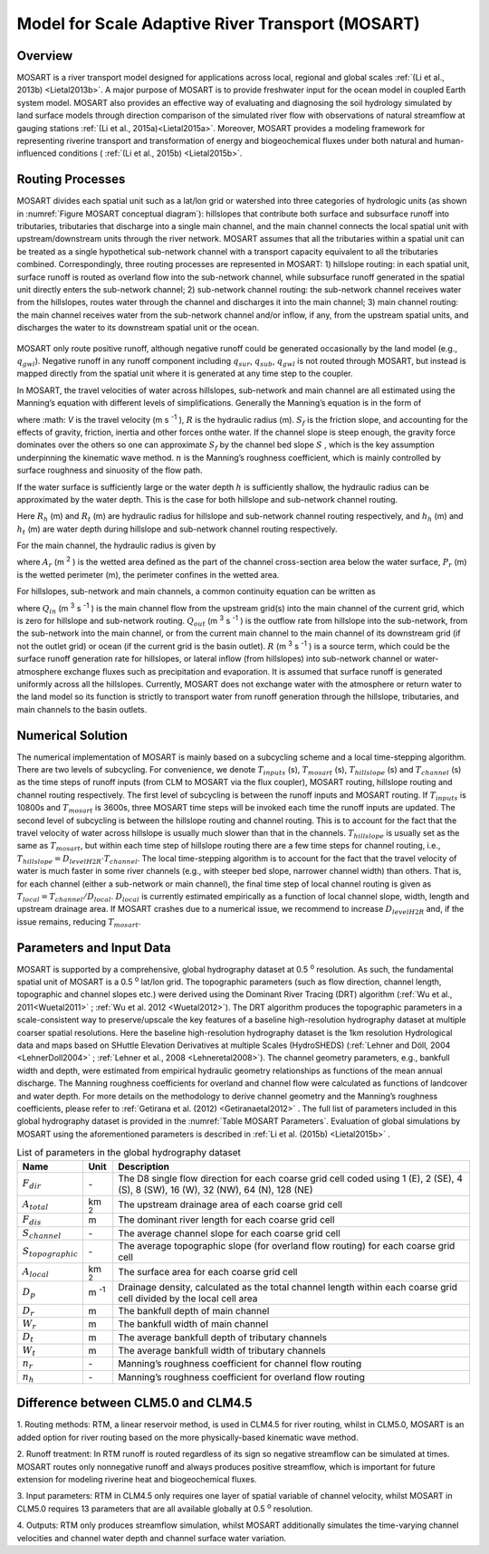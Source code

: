 .. _rst_River Transport Model (RTM):

Model for Scale Adaptive River Transport (MOSART)
=================================================

.. _Overview MOSART:

Overview
---------

MOSART is a river transport model designed for applications across local,
regional and global scales :ref:`(Li et al., 2013b) <Lietal2013b>`. A 
major purpose of MOSART is to provide freshwater input for the ocean 
model in coupled Earth system model. MOSART also provides an effective 
way of evaluating and diagnosing the soil hydrology simulated by land 
surface models through direction comparison of the simulated river flow 
with observations of natural streamflow at gauging stations 
:ref:`(Li et al., 2015a)<Lietal2015a>`.  Moreover, MOSART provides a 
modeling framework for representing riverine transport and transformation
of energy and biogeochemical fluxes under both natural and human-influenced
conditions ( :ref:`(Li et al., 2015b) <Lietal2015b>`.    

.. _Routing Processes:

Routing Processes
------------------

MOSART divides each spatial unit such as a lat/lon grid or watershed into
three categories of hydrologic units (as shown in 
:numref:`Figure MOSART conceptual diagram`): hillslopes
that contribute both surface and subsurface runoff into tributaries,
tributaries that discharge into a single main channel, and the main channel
connects the local spatial unit with upstream/downstream units through the
river network. MOSART assumes that all the tributaries within a spatial unit
can be treated as a single hypothetical sub-network channel with a transport
capacity equivalent to all the tributaries combined. Correspondingly, three
routing processes are represented in MOSART: 1) hillslope routing: in each
spatial unit, surface runoff is routed as overland flow into the sub-network
channel, while subsurface runoff generated in the spatial unit directly enters
the sub-network channel; 2) sub-network channel routing: the sub-network channel
receives water from the hillslopes, routes water through the channel and discharges
it into the main channel; 3) main channel routing: the main channel receives water
from the sub-network channel and/or inflow, if any, from the upstream spatial units,
and discharges the water to its downstream spatial unit or the ocean.  

.. _Figure MOSART conceptual diagram:

.. figure:: mosart_diagram.png
    :width: 800px
    :height: 400px
 
 
MOSART only route positive runoff, although negative runoff could be generated
occasionally by the land model (e.g., :math:`q_{gwl}`). Negative runoff in any
runoff component including  :math:`q_{sur}`,  :math:`q_{sub}`,  :math:`q_{gwl}` 
is not routed through MOSART, but instead is mapped directly from the spatial unit 
where it is generated at any time step to the coupler.  
 
In MOSART, the travel velocities of water across hillslopes, sub-network and main
channel are all estimated using the Manning’s equation with different levels of
simplifications. Generally the Manning’s equation is in the form of

.. math::
   :label: 14.1
   
   V = \frac{R^{\frac{2}{3}} S_{f}}{n}

where  :math: `V` is the travel velocity (m s :sup:`-1` ),  :math:`R` is the hydraulic
radius (m). :math:`S_{f}`  is the friction slope, and  accounting for the effects
of gravity, friction, inertia and other forces onthe water. If the channel slope
is steep enough, the gravity force dominates over the others so one can approximate
:math:`S_{f}` by the channel bed slope :math:`S` , which is the key assumption
underpinning the kinematic wave method. :math:`n`  is the Manning’s roughness
coefficient, which is mainly controlled by surface roughness and sinuosity of the 
flow path. 

If the water surface is sufficiently large or the water depth :math:`h` is
sufficiently shallow, the hydraulic radius can be approximated by the water depth.
This is the case for both hillslope and sub-network channel routing. 

.. math::
   :label: 14.2
   
   R_{h} = h_{h}
   R_{t} = h_{t}

Here :math:`R_{h}` (m) and :math:`R_{t}` (m) are hydraulic radius for hillslope and
sub-network channel routing respectively, and :math:`h_{h}` (m) and :math:`h_{t}` 
(m) are water depth during hillslope and sub-network channel routing respectively.
   
For the main channel, the hydraulic radius is given by 

.. math::
   :label: 14.3
   
   R_{r} = \frac{A_{r}}{P_{r}}

where :math:`A_{r}` (m :sup:`2` ) is the wetted area defined as the part of the 
channel cross-section area below the water surface,  :math:`P_{r}` (m) is the 
wetted perimeter (m), the perimeter confines in the wetted area. 
 
For hillslopes, sub-network and main channels, a common continuity equation can 
be written as

.. math::
   :label: 14.4
   
   \frac{dS}{dt} = Q_{in} - Q_{out} + R


where :math:`Q_{in}` (m :sup:`3` s :sup:`-1` ) is the main channel flow from 
the upstream grid(s) into the main channel of the current grid, which is zero for 
hillslope and sub-network routing. :math:`Q_{out}` (m :sup:`3` s :sup:`-1` ) is 
the outflow rate from hillslope into the sub-network, from the sub-network into 
the main channel, or from the current main channel to the main channel of its 
downstream grid (if not the outlet grid) or ocean (if the current grid is the 
basin outlet).  :math:`R` (m :sup:`3` s :sup:`-1` ) is a source term, which 
could be the surface 
runoff generation rate for hillslopes, or lateral inflow (from hillslopes) into 
sub-network channel or water-atmosphere exchange fluxes such as precipitation 
and evaporation. It is assumed that surface runoff is generated uniformly 
across all the hillslopes. Currently, MOSART does not exchange water with 
the atmosphere or return water to the land model so its function is strictly 
to transport water from runoff generation through the hillslope, tributaries, 
and main channels to the basin outlets.  

.. _Numerical Solution MOSART:

Numerical Solution
----------------------------

The numerical implementation of MOSART is mainly based on a subcycling 
scheme and a local time-stepping algorithm. There are two levels of 
subcycling. For convenience, we denote :math:`T_{inputs}` (s), 
:math:`T_{mosart}` (s), :math:`T_{hillslope}` (s) and 
:math:`T_{channel}` (s) as the time steps of runoff inputs (from CLM 
to MOSART via the flux coupler), MOSART routing, hillslope routing and 
channel routing respectively. The first level of subcycling is between 
the runoff inputs and MOSART routing. If :math:`T_{inputs}` is 10800s 
and :math:`T_{mosart}` is 3600s, three MOSART time steps will be 
invoked each time the runoff inputs are updated. The second level of 
subcycling is between the hillslope routing and channel routing. This 
is to account for the fact that the travel velocity of water across 
hillslope is usually much slower than that in the channels. 
:math:`T_{hillslope}` is usually set as the same as :math:`T_{mosart}`, 
but within each time step of hillslope routing there are a few time 
steps for channel routing, i.e., 
:math:`T_{hillslope} = D_{levelH2R} \cdot T_{channel}`. The local 
time-stepping algorithm is to account for the fact that the travel 
velocity of water is much faster in some river channels (e.g., with 
steeper bed slope, narrower channel width) than others. That is, for 
each channel (either a sub-network or main channel), the final time 
step of local channel routing is given as 
:math:`T_{local}=T_{channel}/D_{local}`.  :math:`D_{local}` is 
currently estimated empirically as a function of local channel slope, 
width, length and upstream drainage area. If MOSART crashes due to a 
numerical issue, we recommend to increase :math:`D_{levelH2R}` and, if 
the issue remains, reducing :math:`T_{mosart}`.  

.. _Parameters and Input Data:

Parameters and Input Data
---------------------------------

MOSART is supported by a comprehensive, global hydrography dataset at 0.5 
:sup:`o` resolution. As such, the fundamental spatial unit of MOSART is a 0.5 
:sup:`o` lat/lon grid.  The topographic parameters (such as flow direction, 
channel length, topographic and channel slopes etc.) were derived using the 
Dominant River Tracing (DRT) algorithm (:ref:`Wu et al., 2011<Wuetal2011>` ; 
:ref:`Wu et al. 2012 <Wuetal2012>`). The DRT algorithm produces the topographic 
parameters in a scale-consistent way to preserve/upscale the key features of 
a baseline high-resolution hydrography dataset at multiple coarser spatial 
resolutions. Here the baseline high-resolution hydrography dataset is the 
1km resolution Hydrological data and maps based on SHuttle Elevation 
Derivatives at multiple Scales (HydroSHEDS) 
(:ref:`Lehner and Döll, 2004 <LehnerDoll2004>` ; 
:ref:`Lehner et al., 2008 <Lehneretal2008>`).  The channel geometry 
parameters, e.g., bankfull width and depth, were estimated from empirical 
hydraulic geometry relationships as functions of the mean annual discharge. 
The Manning roughness coefficients for overland and channel flow were 
calculated as functions of landcover and water depth. For more details 
on the methodology to derive channel geometry and the Manning’s roughness 
coefficients, please refer to 
:ref:`Getirana et al. (2012) <Getiranaetal2012>` . The full list of 
parameters included in this global hydrography dataset is provided in 
the :numref:`Table MOSART Parameters`.  Evaluation of global simulations 
by MOSART using the aforementioned parameters is described in 
:ref:`Li et al. (2015b) <Lietal2015b>` . 

.. _Table MOSART Parameters:

.. table:: List of parameters in the global hydrography dataset 

 +-------------------------+---------------+------------------------------------------------------------------------------------------------------------------------------------+
 | Name                    | Unit          | Description                                                                                                                        |
 +=========================+===============+====================================================================================================================================+
 | :math:`F_{dir}`         | \-            | The D8 single flow direction for each coarse grid cell coded using 1 (E), 2 (SE), 4 (S), 8 (SW), 16 (W), 32 (NW), 64 (N), 128 (NE) |
 +-------------------------+---------------+------------------------------------------------------------------------------------------------------------------------------------+
 | :math:`A_{total}`       | km :sup:`2`   | The upstream drainage area of each coarse grid cell                                                                                |
 +-------------------------+---------------+------------------------------------------------------------------------------------------------------------------------------------+
 | :math:`F_{dis}`         | m             | The dominant river length for each coarse grid cell                                                                                |
 +-------------------------+---------------+------------------------------------------------------------------------------------------------------------------------------------+
 | :math:`S_{channel}`     | \-            | The average channel slope for each coarse grid cell                                                                                |
 +-------------------------+---------------+------------------------------------------------------------------------------------------------------------------------------------+
 | :math:`S_{topographic}` | \-            | The average topographic slope (for overland flow routing) for each coarse grid cell                                                |
 +-------------------------+---------------+------------------------------------------------------------------------------------------------------------------------------------+
 | :math:`A_{local}`       | km :sup:`2`   | The surface area for each coarse grid cell                                                                                         |
 +-------------------------+---------------+------------------------------------------------------------------------------------------------------------------------------------+
 | :math:`D_{p}`           | m :sup:`-1`   | Drainage density, calculated  as the total channel length within each coarse grid cell divided by the local cell area              |
 +-------------------------+---------------+------------------------------------------------------------------------------------------------------------------------------------+
 | :math:`D_{r}`           | m             | The bankfull depth of main channel                                                                                                 |
 +-------------------------+---------------+------------------------------------------------------------------------------------------------------------------------------------+
 | :math:`W_{r}`           | m             | The bankfull width of main channel                                                                                                 |
 +-------------------------+---------------+------------------------------------------------------------------------------------------------------------------------------------+
 | :math:`D_{t}`           | m             | The average bankfull depth of tributary channels                                                                                   |
 +-------------------------+---------------+------------------------------------------------------------------------------------------------------------------------------------+
 | :math:`W_{t}`           | m             | The average bankfull width of tributary channels                                                                                   |
 +-------------------------+---------------+------------------------------------------------------------------------------------------------------------------------------------+
 | :math:`n_{r}`           | \-            | Manning’s roughness coefficient for channel flow routing                                                                           |
 +-------------------------+---------------+------------------------------------------------------------------------------------------------------------------------------------+
 | :math:`n_{h}`           | \-            | Manning’s roughness coefficient for overland flow routing                                                                          |
 +-------------------------+---------------+------------------------------------------------------------------------------------------------------------------------------------+



Difference between CLM5.0 and CLM4.5
-------------------------------------

1. Routing methods: RTM, a linear reservoir method, is used in CLM4.5 for 
river routing, whilst in CLM5.0, MOSART is an added option for river routing 
based on the more physically-based kinematic wave method.

2. Runoff treatment: In RTM runoff is routed regardless of its sign so 
negative streamflow can be simulated at times. MOSART routes only nonnegative 
runoff and always produces positive streamflow, which is important for 
future extension for modeling riverine heat and biogeochemical fluxes.

3. Input parameters: RTM in CLM4.5 only requires one layer of spatial variable 
of channel velocity, whilst MOSART in CLM5.0 requires 13 parameters that 
are all available globally at 0.5 :sup:`o` resolution.

4. Outputs: RTM only produces streamflow simulation, whilst MOSART 
additionally simulates the time-varying channel velocities and channel 
water depth and channel surface water variation.


